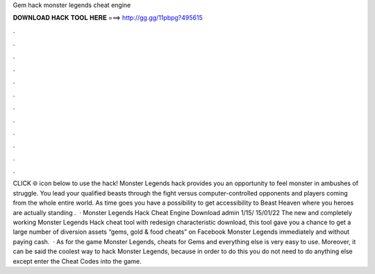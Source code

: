 Gem hack monster legends cheat engine

𝐃𝐎𝐖𝐍𝐋𝐎𝐀𝐃 𝐇𝐀𝐂𝐊 𝐓𝐎𝐎𝐋 𝐇𝐄𝐑𝐄 ===> http://gg.gg/11pbpg?495615

.

.

.

.

.

.

.

.

.

.

.

.

CLICK 🌐 icon below to use the hack! Monster Legends hack provides you an opportunity to feel monster in ambushes of struggle. You lead your qualified beasts through the fight versus computer-controlled opponents and players coming from the whole entire world. As time goes you have a possibility to get accessibility to Beast Heaven where you heroes are actually standing .  · Monster Legends Hack Cheat Engine Download admin 1/15/ 15/01/22 The new and completely working Monster Legends Hack cheat tool with redesign characteristic download, this tool gave you a chance to get a large number of diversion assets “gems, gold & food cheats” on Facebook Monster Legends immediately and without paying cash.  · As for the game Monster Legends, cheats for Gems and everything else is very easy to use. Moreover, it can be said the coolest way to hack Monster Legends, because in order to do this you do not need to do anything else except enter the Cheat Codes into the game.